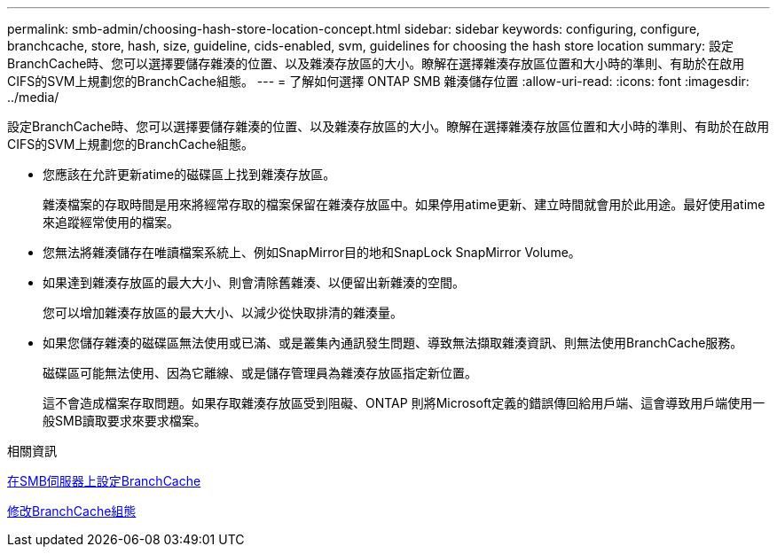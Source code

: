 ---
permalink: smb-admin/choosing-hash-store-location-concept.html 
sidebar: sidebar 
keywords: configuring, configure, branchcache, store, hash, size, guideline, cids-enabled, svm, guidelines for choosing the hash store location 
summary: 設定BranchCache時、您可以選擇要儲存雜湊的位置、以及雜湊存放區的大小。瞭解在選擇雜湊存放區位置和大小時的準則、有助於在啟用CIFS的SVM上規劃您的BranchCache組態。 
---
= 了解如何選擇 ONTAP SMB 雜湊儲存位置
:allow-uri-read: 
:icons: font
:imagesdir: ../media/


[role="lead"]
設定BranchCache時、您可以選擇要儲存雜湊的位置、以及雜湊存放區的大小。瞭解在選擇雜湊存放區位置和大小時的準則、有助於在啟用CIFS的SVM上規劃您的BranchCache組態。

* 您應該在允許更新atime的磁碟區上找到雜湊存放區。
+
雜湊檔案的存取時間是用來將經常存取的檔案保留在雜湊存放區中。如果停用atime更新、建立時間就會用於此用途。最好使用atime來追蹤經常使用的檔案。

* 您無法將雜湊儲存在唯讀檔案系統上、例如SnapMirror目的地和SnapLock SnapMirror Volume。
* 如果達到雜湊存放區的最大大小、則會清除舊雜湊、以便留出新雜湊的空間。
+
您可以增加雜湊存放區的最大大小、以減少從快取排清的雜湊量。

* 如果您儲存雜湊的磁碟區無法使用或已滿、或是叢集內通訊發生問題、導致無法擷取雜湊資訊、則無法使用BranchCache服務。
+
磁碟區可能無法使用、因為它離線、或是儲存管理員為雜湊存放區指定新位置。

+
這不會造成檔案存取問題。如果存取雜湊存放區受到阻礙、ONTAP 則將Microsoft定義的錯誤傳回給用戶端、這會導致用戶端使用一般SMB讀取要求來要求檔案。



.相關資訊
xref:configure-branchcache-task.adoc[在SMB伺服器上設定BranchCache]

xref:modify-branchcache-config-task.html[修改BranchCache組態]
